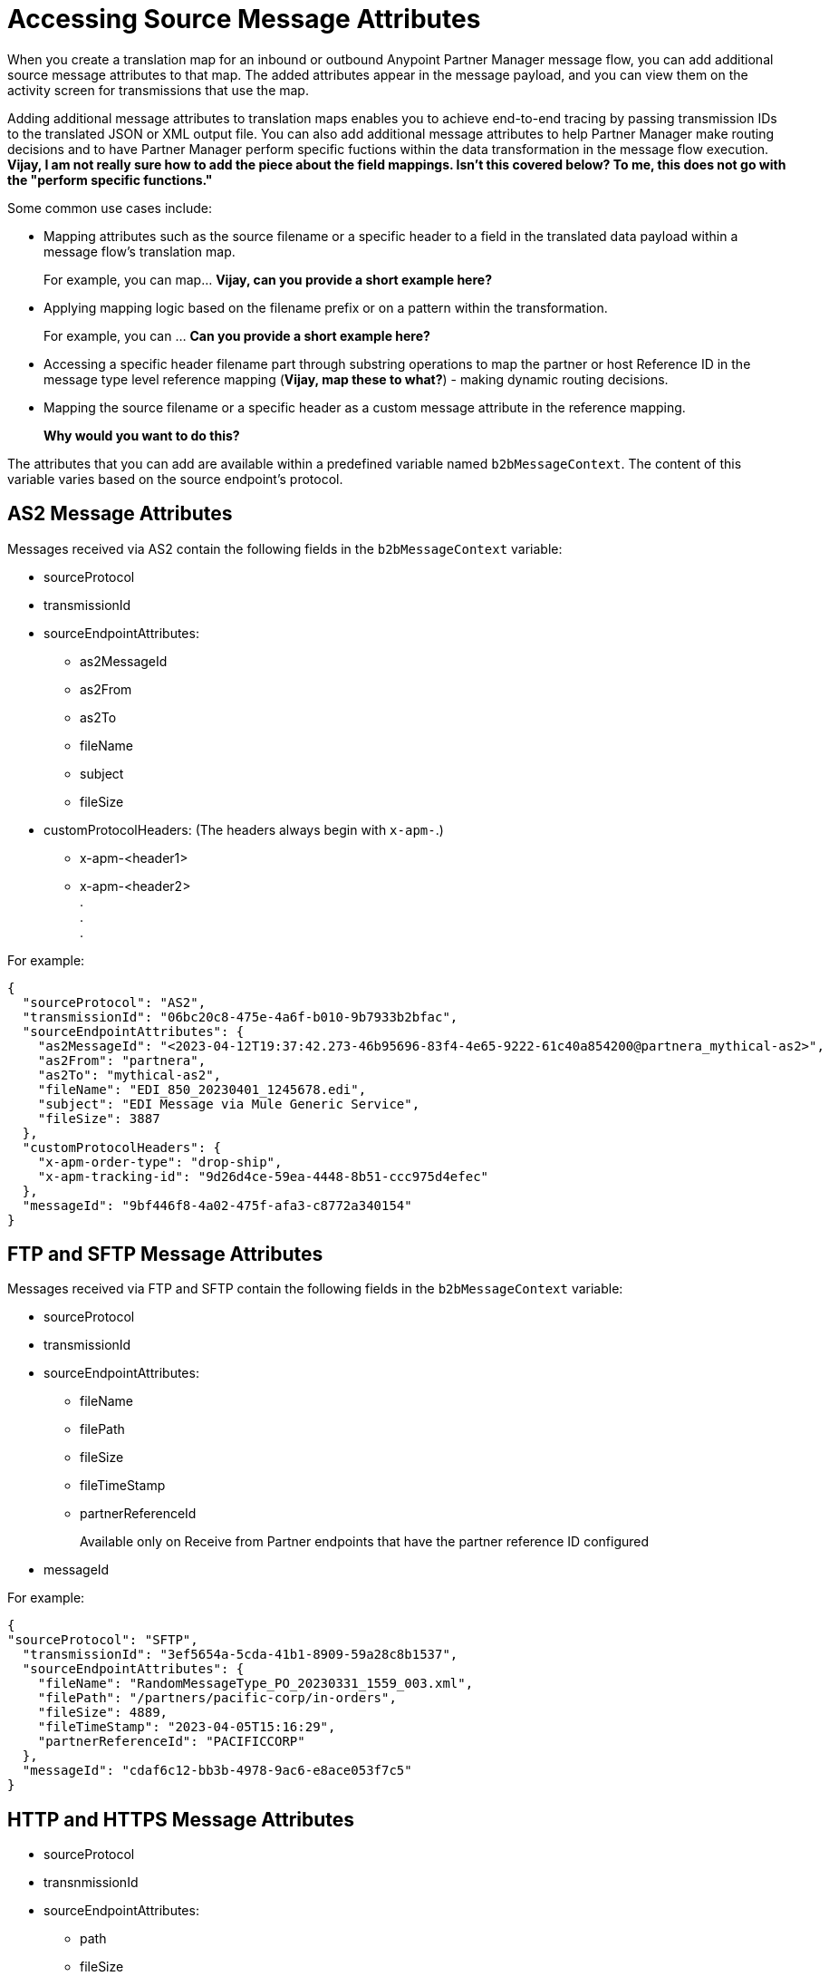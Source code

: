 = Accessing Source Message Attributes

When you create a translation map for an inbound or outbound Anypoint Partner Manager message flow, you can add additional source message attributes to that map. The added attributes appear in the message payload, and you can view them on the activity screen for transmissions that use the map. 

Adding additional message attributes to translation maps enables you to achieve end-to-end tracing by passing transmission IDs to the translated JSON or XML output file. You can also add additional message attributes to help Partner Manager make routing decisions and to have Partner Manager perform specific fuctions within the data transformation in the message flow execution. *Vijay, I am not really sure how to add the piece about the field mappings. Isn't this covered below? To me, this does not go with the "perform specific functions."*

Some common use cases include:

* Mapping attributes such as the source filename or a specific header to a field in the translated data payload within a message flow's translation map.
+
For example, you can map... *Vijay, can you provide a short example here?*
+
* Applying mapping logic based on the filename prefix or on a pattern within the transformation.
+
For example, you can ... *Can you provide a short example here?*
+
* Accessing a specific header filename part through substring operations to map the partner or host Reference ID in the message type level reference mapping (*Vijay, map these to what?*) - making dynamic routing decisions.
* Mapping the source filename or a specific header as a custom message attribute in the reference mapping.
+
*Why would you want to do this?*

The attributes that you can add are available within a predefined variable named `b2bMessageContext`. The content of this variable varies based on the source endpoint's protocol.

== AS2 Message Attributes

Messages received via AS2 contain the following fields in the `b2bMessageContext` variable:

* sourceProtocol
* transmissionId
* sourceEndpointAttributes:
** as2MessageId
** as2From
** as2To
** fileName
** subject
** fileSize 
* customProtocolHeaders: (The headers always begin with `x-apm-`.)
** x-apm-<header1>
** x-apm-<header2> +
   +.+ +
   +.+ +
   +.+

For example:

[source,json]
----
{
  "sourceProtocol": "AS2",
  "transmissionId": "06bc20c8-475e-4a6f-b010-9b7933b2bfac",
  "sourceEndpointAttributes": {
    "as2MessageId": "<2023-04-12T19:37:42.273-46b95696-83f4-4e65-9222-61c40a854200@partnera_mythical-as2>",
    "as2From": "partnera",
    "as2To": "mythical-as2",
    "fileName": "EDI_850_20230401_1245678.edi",
    "subject": "EDI Message via Mule Generic Service",
    "fileSize": 3887
  },
  "customProtocolHeaders": {
    "x-apm-order-type": "drop-ship",
    "x-apm-tracking-id": "9d26d4ce-59ea-4448-8b51-ccc975d4efec"
  },
  "messageId": "9bf446f8-4a02-475f-afa3-c8772a340154"
}
----

== FTP and SFTP Message Attributes
 
Messages received via FTP and SFTP contain the following fields in the `b2bMessageContext` variable:

* sourceProtocol
* transmissionId
* sourceEndpointAttributes:
** fileName
** filePath
** fileSize
** fileTimeStamp
** partnerReferenceId
+
Available only on Receive from Partner endpoints that have the partner reference ID configured
+
* messageId

For example:

[source,json]
----
{
"sourceProtocol": "SFTP",
  "transmissionId": "3ef5654a-5cda-41b1-8909-59a28c8b1537",
  "sourceEndpointAttributes": {
    "fileName": "RandomMessageType_PO_20230331_1559_003.xml",
    "filePath": "/partners/pacific-corp/in-orders",
    "fileSize": 4889,
    "fileTimeStamp": "2023-04-05T15:16:29",
    "partnerReferenceId": "PACIFICCORP"
  },
  "messageId": "cdaf6c12-bb3b-4978-9ac6-e8ace053f7c5"
}
----

== HTTP and HTTPS Message Attributes

* sourceProtocol
* transnmissionId
* sourceEndpointAttributes:
** path
** fileSize
* customProtocolHeaders: (The headers always begin with `x-apm-`.)
** x-apm-<header1>
** x-apm-<header2> +
   +.+ +
   +.+ +
   +.+
* messageId   

For example:

[source,json]
----
{
  "sourceProtocol": "HTTPS",
  "transmissionId": "a7a800ad-4117-40c1-98a0-79892c982fd4",
  "sourceEndpointAttributes": {
    "path": "/",
    "fileSize": 866
  },
  "customProtocolHeaders": {
    "x-apm-order-number": "ORD12345-A",
    "x-apm-order-type": "drop-ship",
  },
  "messageId": "cdaf6c12-bb3b-4978-9ac6-e8ace053f7c5"
}
----

== See Also

* xref:partner-manager-maps.adoc[Translation Maps]
* xref:create-inbound-message-flow.adoc[Creating Inbound Message Flows]
* xref:activity-tracking.adoc[Tracking Transmissions]
